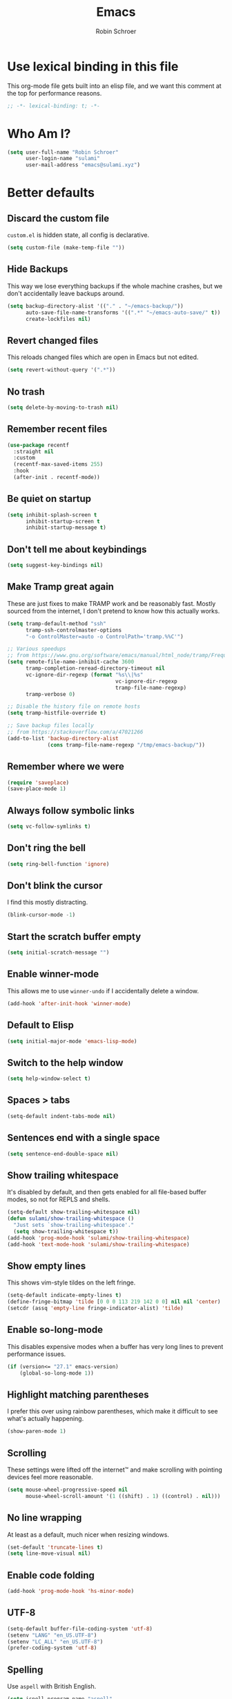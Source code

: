 #+TITLE: Emacs
#+AUTHOR: Robin Schroer
#+CATEGORY: Emacs
#+FILETAGS: side_project yak
#+STARTUP: overview
#+PROPERTY: header-args :results silent

* Use lexical binding in this file
This org-mode file gets built into an elisp file, and we want this comment at
the top for performance reasons.
#+BEGIN_SRC emacs-lisp :tangle yes
;; -*- lexical-binding: t; -*-
#+END_SRC

* Who Am I?
#+begin_src emacs-lisp :tangle yes
(setq user-full-name "Robin Schroer"
      user-login-name "sulami"
      user-mail-address "emacs@sulami.xyz")
#+end_src

* Better defaults

** Discard the custom file
~custom.el~ is hidden state, all config is declarative.
#+BEGIN_SRC emacs-lisp :tangle yes
(setq custom-file (make-temp-file ""))
#+END_SRC

** Hide Backups
This way we lose everything backups if the whole machine crashes, but
we don't accidentally leave backups around.
#+BEGIN_SRC emacs-lisp :tangle yes
(setq backup-directory-alist '(("." . "~/emacs-backup/"))
      auto-save-file-name-transforms '((".*" "~/emacs-auto-save/" t))
      create-lockfiles nil)
#+END_SRC

** Revert changed files
This reloads changed files which are open in Emacs but not edited.
#+begin_src emacs-lisp :tangle yes
(setq revert-without-query '(".*"))
#+end_src

** No trash
#+BEGIN_SRC emacs-lisp :tangle yes
(setq delete-by-moving-to-trash nil)
#+END_SRC

** Remember recent files
#+BEGIN_SRC emacs-lisp :tangle yes
(use-package recentf
  :straight nil
  :custom
  (recentf-max-saved-items 255)
  :hook
  (after-init . recentf-mode))
#+END_SRC

** Be quiet on startup
#+BEGIN_SRC emacs-lisp :tangle yes
(setq inhibit-splash-screen t
      inhibit-startup-screen t
      inhibit-startup-message t)
#+END_SRC

** Don't tell me about keybindings
#+begin_src emacs-lisp :tangle yes
(setq suggest-key-bindings nil)
#+end_src

** Make Tramp great again
These are just fixes to make TRAMP work and be reasonably fast. Mostly
sourced from the internet, I don't pretend to know how this actually
works.
#+begin_src emacs-lisp :tangle yes
(setq tramp-default-method "ssh"
      tramp-ssh-controlmaster-options
      "-o ControlMaster=auto -o ControlPath='tramp.%%C'")

;; Various speedups
;; from https://www.gnu.org/software/emacs/manual/html_node/tramp/Frequently-Asked-Questions.html
(setq remote-file-name-inhibit-cache 3600
      tramp-completion-reread-directory-timeout nil
      vc-ignore-dir-regexp (format "%s\\|%s"
                                   vc-ignore-dir-regexp
                                   tramp-file-name-regexp)
      tramp-verbose 0)

;; Disable the history file on remote hosts
(setq tramp-histfile-override t)

;; Save backup files locally
;; from https://stackoverflow.com/a/47021266
(add-to-list 'backup-directory-alist
             (cons tramp-file-name-regexp "/tmp/emacs-backup/"))
#+end_src

** Remember where we were
#+begin_src emacs-lisp :tangle yes
(require 'saveplace)
(save-place-mode 1)
#+end_src

** Always follow symbolic links

#+begin_src emacs-lisp :tangle yes
(setq vc-follow-symlinks t)
#+end_src

** Don't ring the bell
#+begin_src emacs-lisp :tangle yes
(setq ring-bell-function 'ignore)
#+end_src

** Don't blink the cursor

I find this mostly distracting.

#+begin_src emacs-lisp :tangle yes
(blink-cursor-mode -1)
#+end_src

** Start the scratch buffer empty
#+BEGIN_SRC emacs-lisp :tangle yes
(setq initial-scratch-message "")
#+END_SRC

** Enable winner-mode
This allows me to use ~winner-undo~ if I accidentally delete a window.
#+begin_src emacs-lisp :tangle yes
(add-hook 'after-init-hook 'winner-mode)
#+end_src

** Default to Elisp
#+begin_src emacs-lisp :tangle yes
(setq initial-major-mode 'emacs-lisp-mode)
#+end_src

** Switch to the help window
#+begin_src emacs-lisp :tangle yes
(setq help-window-select t)
#+end_src

** Spaces > tabs
#+BEGIN_SRC emacs-lisp :tangle yes
(setq-default indent-tabs-mode nil)
#+END_SRC

** Sentences end with a single space
#+begin_src emacs-lisp :tangle yes
(setq sentence-end-double-space nil)
#+end_src

** Show trailing whitespace
It's disabled by default, and then gets enabled for all file-based
buffer modes, so not for REPLS and shells.
#+BEGIN_SRC emacs-lisp :tangle yes
(setq-default show-trailing-whitespace nil)
(defun sulami/show-trailing-whitespace ()
  "Just sets `show-trailing-whitespace'."
  (setq show-trailing-whitespace t))
(add-hook 'prog-mode-hook 'sulami/show-trailing-whitespace)
(add-hook 'text-mode-hook 'sulami/show-trailing-whitespace)
#+END_SRC

** Show empty lines
This shows vim-style tildes on the left fringe.
#+begin_src emacs-lisp :tangle yes
(setq-default indicate-empty-lines t)
(define-fringe-bitmap 'tilde [0 0 0 113 219 142 0 0] nil nil 'center)
(setcdr (assq 'empty-line fringe-indicator-alist) 'tilde)
#+end_src

** Enable so-long-mode

This disables expensive modes when a buffer has very long lines to
prevent performance issues.

#+begin_src emacs-lisp :tangle yes
(if (version<= "27.1" emacs-version)
    (global-so-long-mode 1))
#+end_src

** Highlight matching parentheses
I prefer this over using rainbow parentheses, which make it difficult
to see what's actually happening.
#+BEGIN_SRC emacs-lisp :tangle yes
(show-paren-mode 1)
#+END_SRC

** Scrolling
These settings were lifted off the internet™ and make scrolling with pointing
devices feel more reasonable.
#+BEGIN_SRC emacs-lisp :tangle yes
(setq mouse-wheel-progressive-speed nil
      mouse-wheel-scroll-amount '(1 ((shift) . 1) ((control) . nil)))
#+END_SRC

** No line wrapping
At least as a default, much nicer when resizing windows.
#+BEGIN_SRC emacs-lisp :tangle yes
(set-default 'truncate-lines t)
(setq line-move-visual nil)
#+END_SRC

** Enable code folding
#+begin_src emacs-lisp :tangle yes
(add-hook 'prog-mode-hook 'hs-minor-mode)
#+end_src

** UTF-8
#+BEGIN_SRC emacs-lisp :tangle yes
(setq-default buffer-file-coding-system 'utf-8)
(setenv "LANG" "en_US.UTF-8")
(setenv "LC_ALL" "en_US.UTF-8")
(prefer-coding-system 'utf-8)
#+END_SRC

** Spelling

Use ~aspell~ with British English.

#+BEGIN_SRC emacs-lisp :tangle yes
(setq ispell-program-name "aspell"
      ispell-extra-args (quote ("--sug-mode=ultra" "--lang=en_GB-ise"))
      flyspell-sort-corrections nil
      flyspell-issue-message-flag nil)

#+END_SRC

** Enable erase buffer
#+begin_src emacs-lisp :tangle yes
(put 'erase-buffer 'disabled nil)
#+end_src

** Y/N for yes or no questions
#+BEGIN_SRC emacs-lisp :tangle yes
(fset 'yes-or-no-p 'y-or-n-p)
#+END_SRC

** Ask before exiting
#+BEGIN_SRC emacs-lisp :tangle yes
(setq confirm-kill-emacs 'yes-or-no-p)
#+END_SRC

** Frame title
Set the frame title to the current project name. This is useful if I
have several frames/Emacsen open and want to switch between them.
#+BEGIN_SRC emacs-lisp :tangle yes
(setq frame-title-format
      (list :eval '(let ((p-name (projectile-project-name)))
		     (if (string-equal p-name "-")
			 "Emacs"
		       (concat "Emacs - " p-name)))))
#+END_SRC

** Disable all the GUI
#+BEGIN_SRC emacs-lisp :tangle yes
(if (and (fboundp 'tool-bar-mode)
         tool-bar-mode)
    (tool-bar-mode -1))
(if (fboundp 'menu-bar-mode) (menu-bar-mode -1))
(if (fboundp 'scroll-bar-mode) (scroll-bar-mode -1))
(if (fboundp 'tooltip-mode) (tooltip-mode -1))
#+END_SRC

** Setup SSH via GPG-Agent

This assumes GPG-Agent is already running. Otherwise start it with
~gpg-agent --daemon~.

#+begin_src emacs-lisp :tangle yes
(setenv "SSH_AUTH_SOCK" (string-trim (shell-command-to-string "gpgconf --list-dirs agent-ssh-socket")))
#+end_src

* macOS
Everything in here relates to macOS in some way.

** Swap the modifier keys

The MacPorts build I'm using swaps the modifiers from what I'm used to, so I'm
swapping them back.

#+BEGIN_SRC emacs-lisp :tangle yes
(setq mac-command-modifier 'super
      mac-option-modifier 'meta)
#+END_SRC

** Fix paste

Especially Alfred likes to paste with ~⌘-v~, so that needs to work.

#+BEGIN_SRC emacs-lisp :tangle yes
(define-key global-map (kbd "s-v") 'yank)
#+END_SRC

** Maximise with ⌘-Return
#+BEGIN_SRC emacs-lisp :tangle yes
(define-key global-map (kbd "<s-return>") 'toggle-frame-maximized)
#+END_SRC

** Mac font panel

#+BEGIN_SRC emacs-lisp :tangle yes
(define-key global-map (kbd "s-t") 'mac-font-panel-mode)
#+END_SRC

** Fix frame focus

The MacPorts Emacs version I'm using has the peculiar behaviour that
requires ~menu-bar-mode~ to be enabled in order to focus the current
frame when switching workspaces.

#+begin_src emacs-lisp :tangle yes
;; Use `mac-font-panel-mode' as a proxy to find out if this is the
;; MacPorts version.
(when (fboundp 'mac-font-panel-mode)
  (menu-bar-mode 1))
#+end_src

* Package management

** use-package
Default =straight= to install anything ~use-package~ defines.
#+BEGIN_SRC emacs-lisp :tangle yes
(setq straight-use-package-by-default t)
#+END_SRC

** el-patch
Allows for patching functions in packages.
#+begin_src emacs-lisp :tangle yes
(use-package el-patch)
#+end_src

** Dash
List library that comes in handy.
#+begin_src emacs-lisp :tangle yes
(use-package dash)
#+end_src

** Updating all packages
#+begin_src emacs-lisp :tangle yes
(defun sulami/update-packages ()
  "Prunes and updates packages, revalidates patches."
  (straight-prune-build-directory)
  (straight-pull-all)
  (el-patch-validate-all)
  (straight-freeze-versions)
  (byte-recompile-directory "~/.emacs.d/straight/build" nil 'force))
#+end_src

* Appearance

** Font
Set the font to Fira Code and enable ligatures.

#+BEGIN_SRC emacs-lisp :tangle yes
(let ((font "Fira Code 14"))
  (set-face-attribute 'default nil :font font)
  (set-frame-font font nil t))
(when (boundp 'mac-auto-operator-composition-mode)
  (mac-auto-operator-composition-mode))
#+END_SRC

** Theme
I use =doom-themes=, mostly =doom-solarized-light= & =doom-gruvbox=.

There are some fixes to prevent themes from clashing, and I also
disable most backgrounds as I find them distracting.

#+BEGIN_SRC emacs-lisp :tangle yes
;; I like to live dangerously
(setq custom-safe-themes t)

(defun sulami/disable-all-themes ()
  "Disables all custom themes."
  (interactive)
  (mapc #'disable-theme custom-enabled-themes))

(defun sulami/before-load-theme-advice (theme &optional no-confirm no-enable)
  "Disable all themes before loading a new one.

Prevents mixing of themes, where one theme doesn't override all faces
of another theme."
  (sulami/disable-all-themes))

(advice-add 'load-theme
            :before
            #'sulami/before-load-theme-advice)

(defun sulami/set-face-straight-underline (face)
  "Remove FACE's :underline style, if it's set"
  (let ((old-attr (face-attribute face :underline)))
    (when (eq 'cons (type-of old-attr))
      (set-face-attribute face nil :underline (nth 3 old-attr)))))

(defun sulami/after-load-theme-advice (theme &optional no-confirm no-enable)
  "Unsets backgrounds for some org-mode faces.

Also changes squiggly underlines to straight ones."
  (require 'flycheck)
  (set-face-background 'outline-1 nil)
  (set-face-background 'org-block nil)
  (set-face-background 'org-block-begin-line nil)
  (set-face-background 'org-block-end-line nil)
  (set-face-background 'org-quote nil)
  (cl-loop for face in '(flyspell-incorrect
                         flyspell-duplicate
                         flycheck-error
                         flycheck-warning
                         flycheck-info)
           do (sulami/set-face-straight-underline face)))

(advice-add 'load-theme
            :after
            #'sulami/after-load-theme-advice)

(use-package doom-themes
  :after (dash)
  :init
  (setq doom-themes-enable-bold t
        doom-themes-enable-italic t)
  :config
  (doom-themes-org-config)
  ;; Set the default colourscheme according to the time of day
  :hook (after-init . (lambda ()
                        (when (display-graphic-p)
                          (let ((hour-of-day (read (format-time-string "%H"))))
                            (if (<= 8 hour-of-day 17)
                                (load-theme 'doom-solarized-light t)
                              (load-theme 'doom-solarized-dark t)))))))
#+END_SRC

** Modeline
I use =doom-modeline=, without any icons, and patched to be regular
height.

#+BEGIN_SRC emacs-lisp :tangle yes
(use-package doom-modeline
  :hook (after-init . doom-modeline-mode)
  :custom
  (doom-modeline-icon nil)
  (doom-modeline-height 10)
  (doom-modeline-buffer-file-name-style 'relative-to-project)
  (doom-modeline-buffer-encoding nil)
  (doom-modeline-persp-name nil)
  (doom-modeline-vcs-max-length 36)
  :config/el-patch
  (defun doom-modeline--font-height ()
    "Calculate the actual char height of the mode-line."
    (let ((height (face-attribute 'mode-line :height)))
      ;; WORKAROUND: Fix tall issue of 27 on Linux
      ;; @see https://github.com/seagle0128/doom-modeline/issues/271
      (round
       (* (if (and (>= emacs-major-version 27)
                   (not (eq system-type 'darwin)))
              1.0
            (if doom-modeline-icon
                (el-patch-swap 1.68 1.0)
              (el-patch-swap 1.25 1.0)))
          (cond ((integerp height) (/ height 10))
                ((floatp height) (* height (frame-char-height)))
                (t (frame-char-height))))))))
#+END_SRC

* Custom functions

** Config

*** Open this file
#+BEGIN_SRC emacs-lisp :tangle yes
(defun sulami/open-emacs-config ()
  "Opens the config file for our favourite OS."
  (interactive)
  (find-file sulami/emacs-config-file))
#+END_SRC

*** Reload this file
#+BEGIN_SRC emacs-lisp :tangle yes
(defun sulami/reload-emacs-config ()
  "Loads the config file for our favourite OS."
  (interactive)
  (org-babel-load-file sulami/emacs-config-file))
#+END_SRC

** Buffers

*** Rename buffer file
#+BEGIN_SRC emacs-lisp :tangle yes
(defun sulami/rename-file-and-buffer ()
  "Rename the current buffer and file it is visiting."
  (interactive)
  (let ((filename (buffer-file-name)))
    (if (not (and filename (file-exists-p filename)))
        (message "Buffer is not visiting a file!")
      (let ((new-name (read-file-name "New name: " filename)))
        (cond
         ((vc-backend filename) (vc-rename-file filename new-name))
         (t
          (rename-file filename new-name t)
          (set-visited-file-name new-name t t)))))))
#+END_SRC

*** Switch to buffer shortcuts
#+BEGIN_SRC emacs-lisp :tangle yes
(defun sulami/open-scratch-buffer ()
  "Opens the scratch buffer."
  (interactive)
  (switch-to-buffer "*scratch*"))

(defun sulami/open-message-buffer ()
  "Opens the message buffer."
  (interactive)
  (switch-to-buffer "*Messages*"))

(defun sulami/open-minibuffer ()
  "Focusses the minibuffer, if active."
  (interactive)
  (when (active-minibuffer-window)
    (select-window (minibuffer-window))))
#+END_SRC

*** Buffer line count
#+BEGIN_SRC emacs-lisp :tangle yes
(defun sulami/buffer-line-count ()
  "Get the number of lines in the active buffer."
  (count-lines 1 (point-max)))
#+END_SRC

*** Delete buffer file
#+begin_src emacs-lisp :tangle yes
(defun sulami/delete-file-and-buffer ()
  "Deletes a buffer and the file it's visiting."
  (interactive)
  (when-let* ((file-name (buffer-file-name))
              (really (yes-or-no-p (format "Delete %s? "
                                           file-name))))
    (delete-file file-name)
    (kill-buffer)))
#+end_src

*** Copy buffer
#+begin_src emacs-lisp :tangle yes
(defun sulami/copy-buffer ()
  "Copies the entire buffer to the kill-ring."
  (interactive)
  (copy-region-as-kill 1 (point-max)))
#+end_src

*** Revert all org-mode buffers
Because I sync most of my org-mode files with my phone, writing to
them without making sure they are current can overwrite changes I've
made. A simple solution is just to attempt to re-read all org-mode
files before certain operations, like refiling.

#+begin_src emacs-lisp :tangle yes
(defun sulami/org-revert-all-org-buffers (&rest _)
  "Reverts all unmodified org-mode buffers."
  (dolist (buffer (buffer-list))
    (with-current-buffer buffer
      (when (and (derived-mode-p 'org-mode)
                 (buffer-file-name)
                 (not (buffer-modified-p)))
        (revert-buffer)))))
#+end_src

*** Open the source directory

#+begin_src emacs-lisp :tangle yes
(defun sulami/open-source-dir ()
  (interactive)
  (find-file sulami/source-directory))
#+end_src

** Windows

*** Maximise a window
#+begin_src emacs-lisp :tangle yes
(defun sulami/toggle-maximise-window ()
  "Toggles maximising the current window.

From: https://gist.github.com/mads-hartmann/3402786"
  (interactive)
  (if (and (= 1 (length (window-list)))
           (assoc ?_ register-alist))
      (jump-to-register ?_)
    (progn
      (window-configuration-to-register ?_)
      (delete-other-windows))))
#+end_src

** Run a shell command on a region
#+begin_src emacs-lisp :tangle yes
(defun sulami/shell-command-on-region (beg end)
  (interactive "r")
  (if (use-region-p)
      (let ((cmd (read-shell-command "Command: ")))
        (shell-command-on-region beg end cmd t t))
    (message "Select a region first")))
#+end_src

** Sort words
#+begin_src emacs-lisp :tangle yes
(defun sulami/sort-words (beg end)
  "Sorts words in region."
  (interactive "r")
  (sort-regexp-fields nil "\\w+" "\\&" beg end))
#+end_src

** Toggle narrowing
#+begin_src emacs-lisp :tangle yes
(defun sulami/toggle-narrow ()
  "Toggles `narrow-to-defun' or `org-narrow-to-subtree'."
  (interactive)
  (if (buffer-narrowed-p)
      (widen)
    (if (eq major-mode 'org-mode)
        (org-narrow-to-subtree)
      (narrow-to-defun))))
#+end_src

** Toggle line numbers
This one is faster than ~linum-mode~.
#+begin_src emacs-lisp :tangle yes
(defun sulami/toggle-line-numbers ()
  "Toggles buffer line number display."
  (interactive)
  (setq display-line-numbers (not display-line-numbers)))
#+end_src

** Find the font face used
This one is quite useful for debugging syntax highlighting. It's
adapted from [[https://stackoverflow.com/questions/1242352/get-font-face-under-cursor-in-emacs][here]].
#+begin_src emacs-lisp :tangle yes
(defun sulami/what-face (pos)
  (interactive "d")
  (let ((face (or (get-char-property pos 'read-face-name)
                  (get-char-property pos 'face))))
    (if face
        (message "Face: %s" face)
      (message "No face at %d" pos))))
#+end_src

* General
General allows me to use fancy prefix keybindings.

I'm using a spacemacs-inspired system of a global leader key and a local leader
key for major modes. Bindings are setup in the respective ~use-package~
declarations.
#+BEGIN_SRC emacs-lisp :tangle yes
(use-package general
  :config
  (general-auto-unbind-keys)
  (general-evil-setup)
  (defconst leader-key "SPC")
  (general-create-definer leader-def
    :prefix leader-key
    :keymaps 'override
    :states '(normal visual))
  (defconst local-leader-key ",")
  (general-create-definer local-leader-def
    :prefix local-leader-key
    :keymaps 'override
    :states '(normal visual))
  (leader-def
    "" '(nil :wk "my lieutenant general prefix")
    ;; Prefixes
    "a" '(:ignore t :wk "app")
    "b" '(:ignore t :wk "buffer")
    "f" '(:ignore t :wk "file")
    "f e" '(:ignore t :wk "emacs")
    "g" '(:ignore t :wk "git")
    "h" '(:ignore t :wk "help")
    "j" '(:ignore t :wk "jump")
    "k" '(:ignore t :wk "lisp")
    "m" '(:ignore t :wk "mail")
    "o" '(:ignore t :wk "org")
    "p" '(:ignore t :wk "project/perspective")
    "s" '(:ignore t :wk "search/spell")
    "t" '(:ignore t :wk "toggle")
    "w" '(:ignore t :wk "window")
    ;; General keybinds
    "\\" 'indent-region
    "|" 'sulami/shell-command-on-region
    "a c" 'calc
    "a s" 'shell
    "b b" 'switch-to-buffer
    "b e" 'erase-buffer
    "b d" 'kill-this-buffer
    "b D" 'kill-buffer-and-window
    "b m" 'sulami/open-message-buffer
    "b ." 'sulami/open-minibuffer
    "b r" 'sulami/rename-file-and-buffer
    "b s" 'sulami/open-scratch-buffer
    "b y" 'sulami/copy-buffer
    "f f" 'find-file
    "f s" 'sulami/open-source-dir
    "f e e" 'sulami/open-emacs-config
    "f e r" 'sulami/reload-emacs-config
    "f d" 'dired
    "f D" 'sulami/delete-file-and-buffer
    "f R" 'sulami/rename-file-and-buffer
    "h e" 'info-display-manual
    "h g" 'general-describe-keybindings
    "h l" 'view-lossage
    "h m" 'woman
    "h v" 'describe-variable
    "o a" 'org-agenda
    "o c" 'org-capture
    "o i" 'sulami/open-org-inbox
    "t a" 'auto-fill-mode
    "t l" 'toggle-truncate-lines
    "t r" 'refill-mode
    "t s" 'flyspell-mode
    "t n" 'sulami/toggle-line-numbers
    "t N" 'sulami/toggle-narrow
    "t w" 'whitespace-mode
    "w =" 'balance-windows
    "w f" 'make-frame
    "w m" 'sulami/toggle-maximise-window
    "w u" 'winner-undo)
  (general-define-key
   "s-m" 'suspend-frame
   "s-=" (lambda () (interactive) (text-scale-increase 0.5))
   "s--" (lambda () (interactive) (text-scale-decrease 0.5))
   "s-0" (lambda () (interactive) (text-scale-increase 0)))
  ;; Dired
  (general-define-key
   :keymaps 'dired-mode-map
   "<return>" 'dired-find-alternate-file))
#+END_SRC

* Evil
This provides vim-style modal editing. There is quite a bit of
boilerplate to make it work with the various components, but I really
can't stand the default Emacs keybindings.

#+begin_src emacs-lisp :tangle yes
(use-package evil
  :init
  (setq evil-want-C-u-scroll t
        evil-want-C-i-jump t
        evil-want-Y-yank-to-eol t
        evil-want-keybinding nil
        evil-ex-visual-char-range t
        evil-move-beyond-eol t
        evil-split-window-below t
        evil-vsplit-window-right t
        evil-disable-insert-state-bindings t)
  :custom
  (evil-undo-system 'undo-fu)
  :config
  ;; This conflicts with the local leader
  (unbind-key "," evil-motion-state-map)

  (defun sulami/evil-set-jump-wrapper (cmd)
    "Wraps a general command to call `evil-set-jump' before."
    (let ((cmd-name (symbol-name cmd)))
      `((lambda (&rest rest)
          (interactive)
          (evil-set-jump)
          (apply (quote ,cmd) rest))
        :wk ,cmd-name)))

  (defun sulami/evil-shift-left-visual ()
    "`evil-shift-left`, but keeps the selection."
    (interactive)
    (call-interactively 'evil-shift-left)
    (evil-normal-state)
    (evil-visual-restore))

  (defun sulami/evil-shift-right-visual ()
    "`evil-shift-right`, but keeps the selection."
    (interactive)
    (call-interactively 'evil-shift-right)
    (evil-normal-state)
    (evil-visual-restore))

  :general
  (leader-def
   "TAB" #'evil-switch-to-windows-last-buffer
   "<tab>" #'evil-switch-to-windows-last-buffer
   "w d" #'evil-window-delete
   "w h" #'evil-window-move-far-left
   "w j" #'evil-window-move-very-bottom
   "w k" #'evil-window-move-very-top
   "w l" #'evil-window-move-far-right
   "w /" #'evil-window-vsplit
   "w -" #'evil-window-split)
  (general-imap
    "C-w" #'evil-delete-backward-word
    "C-k" #'evil-insert-digraph)
  (general-vmap
    ">" #'sulami/evil-shift-right-visual
    "<" #'sulami/evil-shift-left-visual)
  :hook (after-init . evil-mode))
#+end_src

** evil-collection
This adds evil-keybindings for /a lot/ of popular modes.

I have to disable some because they clash with my own.

#+begin_src emacs-lisp :tangle yes
(use-package evil-collection
  :after (evil)
  :config
  (setq evil-collection-mode-list
        (->> evil-collection-mode-list
             (delete 'company)
             (delete 'gnus)
             (delete 'lispy)))
  (evil-collection-init))
#+end_src

** evil-org
Evil-keybindings for org/agenda.

#+begin_src emacs-lisp :tangle yes
(use-package evil-org
  :after (org)
  :config
  (require 'evil-org-agenda)
  :hook ((org-mode . evil-org-mode)
         (org-agenda-mode . evil-org-agenda-set-keys)))
#+end_src

** evil-commentary
=vim-commentary= but for evil.

#+begin_src emacs-lisp :tangle yes
(use-package evil-commentary
  :hook (evil-mode . evil-commentary-mode))
#+end_src

** evil-surround
=vim-surround= but for evil.

#+begin_src emacs-lisp :tangle yes
(use-package evil-surround
  :hook (evil-mode . global-evil-surround-mode))
#+end_src

** evil-numbers
#+begin_src emacs-lisp :tangle yes
(use-package evil-numbers
  :defer t
  :general
  (general-nvmap
    "C-a" 'evil-numbers/inc-at-pt
    "C-z" 'evil-numbers/dec-at-pt))
#+end_src
* Undo-fu

This just provides linear undo/redo. As an added bonus, it also does
"undo in region".

#+begin_src emacs-lisp :tangle yes
(use-package undo-fu
  :defer t
  :custom
  (undo-fu-allow-undo-in-region t)
  (undo-fu-ignore-keyboard-quit t))
#+end_src

* Which key
This shows all available keybindings when I hit a key. Sometimes
useful.

#+BEGIN_SRC emacs-lisp :tangle yes
(use-package which-key
  :hook (after-init . which-key-mode))
#+END_SRC

* Selectrum

Selectrum is a great narrowing and selection tool, intended to
replace Ivy & Helm.

#+begin_src emacs-lisp :tangle yes
(use-package selectrum
  :custom
  (selectrum-count-style 'current/matches)
  :hook
  (after-init . selectrum-mode))
#+end_src

** Consult

Consult is counsel for selectrum, in that it adds selectrum support
for various commands that do not use ~read-string~ normally.

#+begin_src emacs-lisp :tangle yes
(use-package consult
  :defer t
  :straight
  '(consult
    :type git
    :host github
    :repo "minad/consult"
    :branch "main")
  :custom
  (consult-preview-key nil)
  :config
  ;; Eshell only defines its locally keymap when you launch it, so we
  ;; have to add bindings with a hook.
  (defun sulami/consult-setup-eshell-bindings ()
    (general-imap
      :keymaps 'eshell-mode-map
      "C-r" 'consult-history))
  :general
  (leader-def
    "f r" 'consult-recent-file
    "j e" 'consult-flycheck
    "j i" 'consult-imenu
    "j I" 'consult-project-imenu
    "j o" 'consult-outline
    "s s" 'consult-line)
  (general-imap
    "M-y" 'consult-yank-pop)
  (general-nmap
    "M-y" 'consult-yank-pop)
  (general-imap
    :keymaps 'shell-mode-map
    "C-r" 'consult-history)
  :hook
  ((eshell-mode . sulami/consult-setup-eshell-bindings)))
#+end_src

** Prescient

Prescient remembers recent selections and sorts them to the top.

#+begin_src emacs-lisp :tangle yes
(use-package selectrum-prescient
  :hook
  ((after-init . selectrum-prescient-mode)
   (after-init . prescient-persist-mode)))
#+end_src

** Orderless

Orderless provides a minibuffer completion style that is "whitespace
separated words in any order." Very useful if you don't know exactly
what you're looking for.

#+begin_src emacs-lisp :tangle yes
(use-package orderless
  :defer t
  :custom
  (completion-styles '(orderless)))
#+end_src

** Marginalia

Marginilia provides extra information about completions in the
minibuffer.

#+begin_src emacs-lisp :tangle yes
(use-package marginalia
  :defer t
  :hook
  (after-init . marginalia-mode))
#+end_src

** Flyspell-correct

#+begin_src emacs-lisp :tangle yes
(use-package flyspell-correct
  :defer t
  :general
  (leader-def
    "s c" 'flyspell-correct-at-point))
#+end_src

* Company
Company does completion via a dropdown that automatically pops up
while typing. I can select a match if I want to, but ignore the
dropdown if I don't.

It is disabled in shell-modes, as it crawls directories for
completion, which is bad if you're using TRAMP to connect to a remote
shell.
#+BEGIN_SRC emacs-lisp :tangle yes
(use-package company
  :init
  (setq company-idle-delay .01
        company-dabbrev-downcase nil)
  :general
  (:keymaps 'company-active-map
   "<tab>" 'company-complete-selection
   "TAB" 'company-complete-selection
   "<ret>" nil
   "<return>" nil
   "RET" nil
   "C-n" 'company-select-next
   "C-p" 'company-select-previous
   "C-w" 'evil-delete-backward-word)
  :hook (prog-mode . company-mode))

(use-package company-prescient
  :hook (company-mode . company-prescient-mode))
#+END_SRC

* Yasnippet
Snippets. I have a few custom ones. =yasnippet-snippets= is a huge
bundle of useful snippets for all kinds of modes.

#+BEGIN_SRC emacs-lisp :tangle yes
(use-package yasnippet
  :general
  (general-imap
    "C-y" 'yas-insert-snippet)
  (:keymaps 'yas-minor-mode-map
   "<tab>" nil
   "TAB" nil
   "<ret>" nil
   "RET" nil)
  :config
  (yas-reload-all)
  :hook
  ((text-mode . yas-minor-mode)
   (prog-mode . yas-minor-mode)))

(use-package yasnippet-snippets
  :defer t
  :after (yasnippet))
#+END_SRC

* Parentheses
Keeps my parentheses balanced.

** Lispyville

I use [[https://github.com/noctuid/lispyville][LispyVille]] for all Lisp major modes, as it does some additional
magic around spacing, comments, and more.

N.B. This currently pulls in a lot of dependencies for no good reason,
including swiper & hydra.

#+begin_src emacs-lisp :tangle yes
(use-package lispyville
  :defer t
  :custom
  (lispy-close-quotes-at-end-p t)
  :config
  (lispyville-set-key-theme '(operators
                              c-w
                              additional-motions
                              commentary
                              slurp/barf-lispy
                              additional-wrap))
  :general
  (general-imap
    :keymaps 'lispyville-mode-map
    "(" 'lispy-parens
    "[" 'lispy-brackets
    "{" 'lispy-braces
    "\"" 'lispy-quotes
    ")" 'lispy-right-nostring
    "]" 'lispy-right-nostring
    "}" 'lispy-right-nostring
    "DEL" 'lispy-delete-backward-or-splice-or-slurp)
  :hook
  ((emacs-lisp-mode . lispyville-mode)
   (lisp-mode . lispyville-mode)
   (scheme-mode . lispyville-mode)
   (clojure-mode . lispyville-mode)
   (cider-repl-mode . lispyville-mode)
   (monroe-mode . lispyville-mode)
   (racket-mode . lispyville-mode)))
#+end_src

** Electric Pair Mode
All other modes just use ~electric-pair-mode~, which is built into
Emacs already, for automatically matching parentheses. The main reason
for this divide being the whitespace changes done by LispyVille
interfering with non-lisp syntax.

#+begin_src emacs-lisp :tangle yes
(use-package electric-pair-mode
  :straight nil
  :hook
  ((text-mode . electric-pair-local-mode)
   (prog-mode . electric-pair-local-mode)))
#+end_src

* Dumb jump
Uses ~rg~ to jump to definition. Zero setup. Not always correct, but
usually good enough. Much less of a hassle than LSP.

#+BEGIN_SRC emacs-lisp :tangle yes
(use-package dumb-jump
  :after (evil)
  :custom
  (dumb-jump-prefer-searcher 'rg)
  (dumb-jump-selector 'completing-read)
  :general
  (leader-def
    "j j" (sulami/evil-set-jump-wrapper 'dumb-jump-go)
    "j p" (sulami/evil-set-jump-wrapper 'dumb-jump-go-prompt)))
#+END_SRC

* Wgrep
This allows running ~rgrep~ and then writing to the result buffer,
modifying the files matched in place. Quite useful for sweeping
changes.
#+begin_src emacs-lisp :tangle yes
(use-package wgrep
  :defer t
  :commands (wgrep-change-to-wgrep-mode)
  :config
  (setq wgrep-auto-save-buffer t)
  :general
  (local-leader-def
    :keymaps 'grep-mode-map
    "w" 'wgrep-change-to-wgrep-mode))
#+end_src

* Highlight TODO
Highlights certain keywords in comments, like =TODO= and =FIXME=.

#+begin_src emacs-lisp :tangle yes
(use-package hl-todo
  :defer t
  :config
  (add-to-list 'hl-todo-keyword-faces
               `("N\.?B\.?" . ,(cdr (assoc "NOTE" hl-todo-keyword-faces))))
  :hook (after-init . global-hl-todo-mode))
#+end_src

* Highlight symbol
I only enable this every now and then.

#+BEGIN_SRC emacs-lisp :tangle yes
(use-package auto-highlight-symbol
  :custom
  (ahs-idle-interval 0.1)
  :general
  (leader-def "t h" 'auto-highlight-symbol-mode))
#+END_SRC

* Projectile
Manages projects (usually git repositories, but flexible).

#+begin_src emacs-lisp :tangle yes
(use-package projectile
  :custom
  (projectile-switch-project-action 'projectile-find-file)
  (projectile-completion-system 'default)
  :config
  (defun sulami/projectile-rg ()
    (interactive)
    (consult-ripgrep (projectile-project-root)))

  (defun sulami/projectile-rg-thing-at-point ()
    (interactive)
    (consult-ripgrep (projectile-project-root)
                     (thing-at-point 'symbol t)))

  (defun sulami/toggle-project-root-shell ()
    "Opens eshell, if possible in the project root."
    (interactive)
    (cond
     ((eq major-mode 'eshell-mode)
      (evil-switch-to-windows-last-buffer))
     ((projectile-project-p (f-dirname (or (buffer-file-name)
                                           "")))
      (call-interactively #'projectile-run-eshell))
     ((eshell))))

  ;; Don't do projectile stuff on remote files
  ;; from https://github.com/syl20bnr/spacemacs/issues/11381#issuecomment-481239700
  (defadvice projectile-project-root (around ignore-remote first activate)
    (unless (file-remote-p default-directory) ad-do-it))

  :general
  (leader-def
    "p c" 'projectile-compile-project
    "p r" 'sulami/projectile-replace
    "p d" 'projectile-dired
    "p b" 'projectile-switch-to-buffer
    "p p" 'projectile-switch-project
    "p f" 'projectile-find-file
    "s p" 'sulami/projectile-rg
    "s P" 'sulami/projectile-rg-thing-at-point)
  ("s-'" 'sulami/toggle-project-root-shell)
  :hook (after-init . projectile-global-mode))
#+end_src

* Winum
Number windows and allow me to switch to them.

#+BEGIN_SRC emacs-lisp :tangle yes
(use-package winum
  :general
  ("s-1" 'winum-select-window-1
   "s-2" 'winum-select-window-2
   "s-3" 'winum-select-window-3
   "s-4" 'winum-select-window-4
   "s-5" 'winum-select-window-5
   "s-6" 'winum-select-window-6
   "s-7" 'winum-select-window-7
   "s-8" 'winum-select-window-8
   "s-9" 'winum-select-window-9)
  (leader-def
    "w 1" 'winum-select-window-1
    "w 2" 'winum-select-window-2
    "w 3" 'winum-select-window-3
    "w 4" 'winum-select-window-4
    "w 5" 'winum-select-window-5
    "w 6" 'winum-select-window-6
    "w 7" 'winum-select-window-7
    "w 8" 'winum-select-window-8
    "w 9" 'winum-select-window-9)
  :hook (after-init . winum-mode))
#+END_SRC

* Org mode

#+begin_src emacs-lisp :tangle yes
(use-package org
  :custom
  (calendar-date-style 'iso "YYYY-MM-DD")
  (org-directory "~/Documents/Notes")
  (calendar-week-start-day 1 "Weeks start on Monday")
  (org-complete-tags-always-offer-all-agenda-tags t "Autocomplete tags")
  (org-edit-src-content-indentation 0 "Do not indent src blocks")
  (org-export-initial-scope 'subtree "Default export to the current subtree")
  (org-export-with-toc nil "Omit the TOC when exporting")
  (org-export-with-author nil "Omit the author when exporting")
  (org-footnote-auto-adjust t "Automatically renumber footnotes")
  (org-footnote-section nil "Footnotes go into the section they are referenced in")
  (org-hide-emphasis-markers nil "Show emphasis markers")
  (org-log-into-drawer t "Log workflow changes into a drawer")
  (org-src-preserve-indentation nil "Remove leading whitespace when editing src blocks")
  (org-src-window-setup 'current-window "Show src editing in the current window")
  (org-use-fast-todo-selection t "Use fast selection for workflow states")
  :config
  (defun sulami/org-return ()
    "`org-return' with better plain list handling.

If inside a plain list, insert a new list item. If the current list
item is empty, remove it instead. Essentially imitating Google Docs."
    (interactive)
    (if (org-at-item-p)
        (let* ((begin (org-in-item-p))
               (struct (org-list-struct))
               (end (org-list-get-item-end begin struct))
               (indent (org-list-get-ind begin struct))
               (bullet (org-list-get-bullet begin struct))
               (checkbox (org-list-get-checkbox begin struct))
               (type (org-list-get-list-type begin
                                             struct
                                             (org-list-prevs-alist struct)))
               ;; Different factors alter the amount of whitespace.
               (whitespace (+ 1
                              (if (= end (point-max)) -1 0)
                              (if (= end (point-max) (1+ (point)))
                                  1 0)
                              (if checkbox 1 0)
                              (if (equal 'descriptive type) 3 0)
                              (if (and checkbox
                                       (equal 'descriptive type))
                                  1 0))))
          (if (zerop (- end
                        begin
                        indent
                        (length bullet)
                        (length checkbox)
                        whitespace))
              (progn (org-list-delete-item begin struct)
                     (insert "\n")
                     (backward-char))
            (evil-org-open-below 0)))
      (org-return)))
  :general
  (local-leader-def
    :keymaps 'org-mode-map
    :states '(normal)
    "a" 'org-archive-subtree
    "d" 'org-deadline
    "e" '(org-export-dispatch :wk "org-export-dispatch")
    "f" 'org-fill-paragraph
    "l" 'org-insert-link
    "L" 'org-store-link
    "r" '(org-refile :wk "org-refile")
    "R" 'sulami/org-refile-in-current-file
    "s" 'org-schedule
    "S" 'org-babel-switch-to-session
    "T" 'org-babel-tangle
    "w" 'org-todo
    "W" '((lambda ()
            (interactive)
            (org-todo '(4)))
          :wk "org-todo (with note)"))
  ;; Fix plain lists.
  (general-imap
    :keymaps 'org-mode-map
    "RET" 'sulami/org-return)
  :hook
  ((org-mode . auto-fill-mode)
   (org-mode . flyspell-mode)
   (org-mode . org-indent-mode)))
#+end_src

** Add more workflow states

#+begin_src emacs-lisp :tangle yes
(setq org-todo-keywords '((sequence "TODO(t)"
                                    "WIP(p)"
                                    "WAITING(w)"
                                    "|"
                                    "DONE(d)"
                                    "CANCELLED(c)")))
#+end_src

** Save when I change a workflow state

#+begin_src emacs-lisp :tangle yes
(add-hook 'org-trigger-hook 'save-buffer)
#+end_src

** Enable babel for more languages
#+begin_src emacs-lisp :tangle yes
(org-babel-do-load-languages
 'org-babel-load-languages
 '((emacs-lisp . t)
   (shell . t)
   (python . t)))
#+end_src

** Use drawers for source block evaluation
#+begin_src emacs-lisp :tangle yes
(add-to-list 'org-babel-default-header-args '(:results . "replace drawer"))
#+end_src

** Disable ligatures in org-mode

#+BEGIN_SRC emacs-lisp :tangle yes
(add-hook 'org-mode-hook
          (lambda ()
            (auto-composition-mode -1)))
#+END_SRC

** Archiving

- archive into one shared file
- auto-save

#+begin_src emacs-lisp :tangle yes
(setq org-archive-location "~/Documents/Notes/archive.org::"
      org-archive-subtree-add-inherited-tags t)

(advice-add 'org-refile :before 'sulami/org-revert-all-org-buffers)

(advice-add 'org-archive-subtree :after 'org-save-all-org-buffers)
#+end_src

** Capture

My capture templates. Also reload buffers before attempting to capture
to avoid overwriting iCloud changes.

#+begin_src emacs-lisp :tangle yes
(setq org-capture-templates
      '(("b" "Blog idea" entry
         (file "blog.org")
         "* %^{title}\n%u\n%?"
         :prepend t)
        ("f" "File link" entry
         (file "inbox.org")
         "* %^{title}\n%a\n%?")
        ("n" "Note" entry
         (file "inbox.org")
         "* %^{title}\n%u\n%?")
        ("t" "Thought" entry
         (file "thoughts.org")
         "* %^{title}\n%u\n%?")))

(advice-add 'org-capture :before 'sulami/org-revert-all-org-buffers)
#+end_src

** org-gfm

This gives me org-mode->github flavoured markdown export.

#+begin_src emacs-lisp :tangle yes
(use-package ox-gfm
  :defer 3
  :after org)
#+end_src

* Magit
This is probably the single best interface for Git out there.

#+BEGIN_SRC emacs-lisp :tangle yes
(use-package magit
  :custom
  (magit-display-buffer-function #'magit-display-buffer-same-window-except-diff-v1)
  (magit-git-executable "/run/current-system/sw/bin/git")
  (sulami/source-directory "~/src")
  :config
  (defun sulami/magit-rebase-master ()
    (interactive)
    (magit-git-command-topdir "git pull origin master:master")
    (magit-rebase-branch "master" '()))
  (transient-append-suffix 'magit-rebase "e" '(sulami/magit-rebase-master
                                             :key "m"
                                             :description "Pull & rebase master"))
  (defun sulami/clone-repo (url)
    "Clone the repo at URL into `sulami/source-directory'"
    (interactive "sURL: ")
    (let* ((repo-name (magit-clone--url-to-name url))
           (target-dir (concat sulami/source-directory "/" repo-name)))
      (magit-clone-regular url target-dir nil)))
  :general
  (leader-def
    "g b" 'magit-blame-addition
    "g h" 'magit-log
    "g s" 'magit-status)
  :hook
  ((shell-mode . with-editor-export-editor)
   (term-mode . with-editor-export-editor)
   (eshell-mode . with-editor-export-editor)
   (git-commit-setup . git-commit-turn-on-flyspell)))

(use-package evil-magit
  :defer t
  :hook (magit-mode . (lambda () (require 'evil-magit))))

#+END_SRC

** Git link
This package gets me the link to a git repository or line in a file.

#+begin_src emacs-lisp :tangle yes
(use-package git-link
  :init
  (defun open-git-link-in-browser ()
    (interactive)
    (let ((git-link-open-in-browser t))
      (git-link "origin" (line-number-at-pos) (line-number-at-pos))))
  (defun open-git-repo-in-browser ()
    (interactive)
    (let ((git-link-open-in-browser t))
      (git-link-homepage "origin")))
  :general
  (leader-def
   "g l" 'git-link
   "g L" 'open-git-link-in-browser
   "g r" 'git-link-homepage
   "g R" 'open-git-repo-in-browser))
#+end_src

* Flycheck
Flycheck does automatic linting. I enable it mostly manually, as I
don't have a lot of linters setup.

#+BEGIN_SRC emacs-lisp :tangle yes
(use-package flycheck
  :after (nix-sandbox)
  :config
  ;; Disable flycheck on-the-fly-checking if the line count exceeds 2000.
  (setq flycheck-check-syntax-automatically
        (if (> (sulami/buffer-line-count) 2000)
            (delete 'idle-change flycheck-check-syntax-automatically)
          (add-to-list 'flycheck-check-syntax-automatically 'idle-change))
        ;; Resolve checker commands in Nix environments.
        flycheck-command-wrapper-function
        (lambda (command) (apply 'nix-shell-command (nix-current-sandbox) command))
        flycheck-executable-find
        (lambda (cmd) (nix-executable-find (nix-current-sandbox) cmd)))
  :custom
  (flycheck-emacs-lisp-load-path 'inherit)
  :general
  (leader-def "t c" 'flycheck-mode)
  :hook
  ((clojure-mode . flycheck-mode)
   (rust-mode . flycheck-mode)))
#+END_SRC

* Emacs Lisp
Just some bindings for interacting with Emacs Lisp.

#+begin_src emacs-lisp :tangle yes
(local-leader-def
  :keymaps 'emacs-lisp-mode-map
  "e" '(:ignore t :wk "eval")
  "e b" 'eval-buffer
  "e e" 'eval-last-sexp
  "e f" 'eval-defun
  "e r" 'eval-region)
#+end_src

* Eshell
Eshell is my main shell these days, mostly because it integrates so
well with Emacs. On rare occasions I use a terminal emulator (usually
also inside Emacs) with zsh.

** Aliases
This just loads my aliases. They are auto-generated from my zsh
aliases, so that the two are always in sync.

#+BEGIN_SRC emacs-lisp :tangle yes
(setq eshell-aliases-file "~/.emacs/aliases")
#+END_SRC

** Completion
Eshell doesn't do context-aware autocompletion by default and defaults
to completing filenames instead. Luckily we can easily define custom
completion handlers for commands.

*** Disable the completion buffer
This swaps the terrible popup buffer that eshell opens when I hit
=TAB= for a ~read-string~ completion.

I also disable company-mode in eshell, because it doesn't play nice
with TRAMP.

The binding has to happen here in a hook because ~eshell-mode-map~
isn't available before eshell is started.

#+begin_src emacs-lisp :tangle yes
(add-hook
 'eshell-mode-hook
 (lambda ()
   (setq completion-at-point-functions '(comint-completion-at-point t))
   (define-key eshell-mode-map (kbd "TAB") 'completion-at-point)
   (define-key eshell-mode-map (kbd "<tab>") 'completion-at-point)))
#+end_src

*** Sudo
#+begin_src emacs-lisp :tangle yes
(defun pcomplete/sudo ()
  "Completion rules for the `sudo' command."
  (let ((pcomplete-ignore-case t))
    (pcomplete-here (funcall pcomplete-command-completion-function))
    (while (pcomplete-here (pcomplete-entries)))))
#+end_src

** Timestamps

I like having timestamps in my shell history, so that I can use the
history for logs later on.

#+begin_src emacs-lisp :tangle yes
(defun sulami/eshell-insert-timestamp ()
  (when eshell-mode
    (save-excursion
      (goto-char eshell-last-input-start)
      (let ((ts (format-time-string "[%F %T] ")))
        (insert ts)
        (put-text-property eshell-last-input-start
                           (+ eshell-last-input-start
                              (length ts))
                           'face
                           'eshell-prompt)))))

(add-hook 'eshell-pre-command-hook #'sulami/eshell-insert-timestamp)
#+end_src

* Ediff
Just diffing. I don't have any strong opinions on it, ediff does the
job. I'm sure there are cool features I'm not aware of.

** Ignore whitespace changes
#+begin_src emacs-lisp :tangle yes
(setq ediff-diff-options "-w")
#+end_src

** Don't create a new frame for the control window
#+begin_src emacs-lisp :tangle yes
(setq ediff-window-setup-function 'ediff-setup-windows-plain)
#+end_src

** Split horizontally by default
#+begin_src emacs-lisp :tangle yes
(setq ediff-split-window-function 'split-window-horizontally)
#+end_src

* Dired

** Enable find-alternate-file

This causes =RET= to open the target in the current buffer, instead of
a new buffer. As a result, when traversing directories I don't get one
buffer per step, which quickly gets annoying.

At some point I need to rebind =^= as well.

#+begin_src emacs-lisp :tangle yes
(put 'dired-find-alternate-file 'disabled nil)
#+end_src

** Always show me current data

#+begin_src emacs-lisp :tangle yes
(add-hook 'dired-mode-hook 'auto-revert-mode)
#+end_src

** Use human-readable formats

#+begin_src emacs-lisp :tangle yes
(setq-default dired-listing-switches "-alh")
#+end_src

** Copy recursively by default

#+begin_src emacs-lisp :tangle yes
(setq dired-recursive-copies 'always)
#+end_src

* Woman
~man~ and ~woman~ are manual page readers for emacs. ~man~ just calls
the system =man= and shows the results in a buffer, while ~woman~ is a
full man page parser in Emacs Lisp. ~woman~ is much faster, but does
not support all formats of man pages. To solve this issue, I'm
patching ~woman~ to fall back to ~man~ if it fails to render, which is
still fast because it doesn't require ~man~ to build a man page index,
as we just pass it the correct file already.

#+begin_src emacs-lisp :tangle yes
(use-package man
  :straight nil
  :after (woman)
  :defer t
  :commands (woman)
  :config/el-patch
  (defun woman (&optional topic re-cache)
  "Browse UN*X man page for TOPIC (Without using external Man program).
The major browsing mode used is essentially the standard Man mode.
Choose the filename for the man page using completion, based on the
topic selected from the directories specified in `woman-manpath' and
`woman-path'.  The directory expansions and topics are cached for
speed.  With a prefix argument, force the caches to be
updated (e.g. to re-interpret the current directory).

Used non-interactively, arguments are optional: if given then TOPIC
should be a topic string and non-nil RE-CACHE forces re-caching."
    (interactive (list nil current-prefix-arg))
    ;; The following test is for non-interactive calls via gnudoit etc.
    (if (or (not (stringp topic)) (string-match-p "\\S " topic))
        (let ((file-name (woman-file-name topic re-cache)))
          (if file-name
              (el-patch-swap
                (woman-find-file file-name)
                (condition-case nil
                    (woman-find-file file-name)
                  (error (progn
                           (message "WoMan failed to format %s, falling back to `man'..." file-name)
                           (kill-buffer (alist-get file-name woman-buffer-alist))
                           (pop-to-buffer (man file-name))))))
            (message
             "WoMan Error: No matching manual files found in search path")
            (ding)))
      (message "WoMan Error: No topic specified in non-interactive call")
      (ding))))
#+end_src

* Helpful
Helpful provides better =*Help*= buffers, with niceties such as "where
is this symbol referenced", and the full source code.

#+begin_src emacs-lisp :tangle yes
(use-package helpful
  :commands (helpful-symbol helpful-key)
  :general
  (leader-def
    "h d" 'helpful-symbol
    "h f" 'helpful-function
    "h k" 'helpful-key))
#+end_src

* Esup
This allows me to benchmark Emacs startup.

#+begin_src emacs-lisp :tangle yes
(use-package esup
  :defer t
  :commands (esup))
#+end_src

* ERC
IRC. I don't use IRC a lot, but every now and then. As such I like ERC
because it works reasonably well out of the box, and I don't need to
yak shave an awful lot.

#+begin_src emacs-lisp :tangle yes
(use-package erc
  :straight nil
  :defer t
  :commands (erc sulami/erc)
  :custom
  (erc-nick "sulami")
  (erc-join-buffer 'bury)
  (erc-hide-list '("JOIN" "PART" "QUIT"))
  (erc-lurker-hide-list '("JOIN" "PART" "QUIT"))
  (erc-rename-buffers t)
  (erc-interpret-mirc-color t)
  (erc-timestamp-only-if-changed-flag nil)
  (erc-timestamp-format "%H:%M ")
  (erc-fill-prefix nil)
  (erc-fill-function 'erc-fill-variable)
  (erc-insert-timestamp-function 'erc-insert-timestamp-left)
  (erc-autojoin-channels-alist '(("freenode.net" "#nixers_net" "#circleci")
                                 ("irc.circleci.com" "#general")))
  :config
  (add-to-list 'erc-modules 'keep-place)
  (add-to-list 'erc-modules 'spelling)
  (defun sulami/erc ()
    (interactive)
    (erc :server "irc.freenode.net"
         :port 6667
         :nick "sulami"
         :password (string-trim (shell-command-to-string "pass freenode/password")))
    (erc :server "irc.circleci.com"
         :port 6667
         :nick "robins"
         :password (string-trim (shell-command-to-string "pass circleci/irc/password"))))
  :general
  (leader-def
    "a i" 'erc-track-switch-buffer))
#+end_src

* Email
This is my email setup. I fetch email into a local maildir, which is
available offline, and also much faster.

#+begin_src emacs-lisp :tangle yes
(setq message-directory "~/.mail"
      message-kill-buffer-on-exit t
      message-send-mail-function 'message-send-mail-with-sendmail
      message-sendmail-envelope-from 'header
      sendmail-program "msmtp"
      mail-specify-envelope-from t
      mail-envelope-from 'header)
#+end_src

** Notmuch
[[https://notmuchmail.org/][notmuch]] is a performant email tagging system, which I use to sort and
view emails in my local maildir.

#+begin_src emacs-lisp :tangle yes
(use-package notmuch
  :defer t
  :custom
  (notmuch-search-oldest-first nil)
  (notmuch-always-prompt-for-sender t)
  (notmuch-mua-cite-function 'message-cite-original-without-signature)
  (notmuch-fcc-dirs '((".*@sulami.xyz" . "fastmail/Sent +sent -inbox -unread")
                      (".*@peerwire.org" . "fastmail/Sent +sent -inbox -unread")
                      ("robins@circleci.com" . "\"circleci-gmail/[Gmail]/Sent Mail\" +sent -inbox -unread")))
  :config
  (defun notmuch-inbox ()
    (interactive)
    (notmuch-search "tag:inbox" t))
  (defun notmuch-unread ()
    (interactive)
    (notmuch-search "tag:unread" t))
  :general
  (leader-def
    "m i" 'notmuch-inbox
    "m m" 'notmuch
    "m n" 'notmuch-mua-new-mail
    "m r" 'notmuch-poll
    "m s" 'notmuch-search
    "m u" 'notmuch-unread)
  :hook
  (notmuch-message-mode . flyspell-mode))
#+end_src

* Verb
Verb is an extension to org-mode to run HTTP requests in a literate
manner. It has all kinds of useful features to build a request library
which can be programmed.

#+begin_src emacs-lisp :tangle yes
(use-package verb
  :defer t
  :general
  (local-leader-def
    :keymaps 'org-mode-map
    "h" '(:ignore t :wk "http")
    "h s" 'verb-send-request-on-point-other-window-stay
    "h S" 'verb-send-request-on-point-other-window
    "h q" 'verb-send-request-on-point-no-window
    "h r" 'verb-re-send-request
    "h v" 'verb-set-var
    "h y" 'verb-export-request-on-point)
  (general-nmap
    :keymaps 'verb-response-body-mode-map
    "q" 'verb-kill-response-buffer-and-window))
#+end_src

* Literate Calc Mode
This is my own package, which does live inline calculations. Quite
handy, if you ask me.

#+begin_src emacs-lisp :tangle yes
(use-package literate-calc-mode
  :defer t)
#+end_src

* JIRA

Use the builtin =bug-reference-mode= to automatically convert JIRA
ticket references into clickable links. Adapted from [[https://www.monotux.tech/posts/2021/02/bug-reference-mode/][monotux]].

#+begin_src emacs-lisp :tangle yes
(use-package bug-reference
  :straight nil
  :config
  (defun sulami/bug-reference-setup ()
    (setq bug-reference-bug-regexp "\\(\\)\\(\\(CIRCLE\\|BACKPLANE\\|SRE\\|SERVER\\)-[0-9]\\{4,5\\}\\)"
          bug-reference-url-format "https://circleci.atlassian.net/browse/%s"))
  :hook
  ((bug-reference-mode . sulami/bug-reference-setup)
   (org-mode . bug-reference-mode)
   (clojure-mode . bug-reference-mode)))
#+end_src

* vterm
vterm is a terminal emulator which is way faster than anything built
into Emacs. It copes well with huge amounts of output and weird escape
sequences. Prior to installation run:

#+begin_src sh
brew install cmake libtool
#+end_src

#+begin_src emacs-lisp :tangle yes
(use-package vterm
  :defer t
  :commands (vterm)
  :general
  (leader-def
    "a t" 'vterm))
#+end_src

* Clojure
Clojure is the language I work with at =$DAYJOB=, so it has quite a
lot of configuration.

#+BEGIN_SRC emacs-lisp :tangle yes
(use-package clojure-mode
  :defer t
  :general
  (local-leader-def
    :keymaps 'clojure-mode-map
    "R" '(:ignore t :wk "refactor")
    "R a" 'clojure-align
    "R l" 'clojure-move-to-let
    "R t" 'clojure-thread-first-all
    "R T" 'clojure-thread-last-all
    "R u" 'clojure-unwind-all)
  :config
  (define-clojure-indent
    (database/speculate 1)
    (car/wcar 1)))

(use-package flycheck-clj-kondo
  :defer t
  :hook (clojure-mode . (lambda () (require 'flycheck-clj-kondo))))
#+END_SRC

** CIDER
The big IDE-like integration for Clojure.

#+begin_src emacs-lisp :tangle yes
(use-package cider
  :defer t
  :config
  (defun sulami/cider-debug-defun-at-point ()
    "Set an implicit breakpoint and load the function at point."
    (interactive)
    (let ((current-prefix-arg '(4)))
      (call-interactively 'cider-eval-defun-at-point)))
  :custom
  (cider-show-error-buffer nil)
  (cider-repl-display-help-banner nil)
  (cider-redirect-server-output-to-repl nil)
  :general
  (local-leader-def
    :keymaps 'cider-mode-map
    "c" 'cider-connect
    "j" 'cider-jack-in
    "q" 'cider-quit
    "s" 'cider-scratch
    "x" 'cider-ns-reload-all
    "e" '(:ignore t :wk "eval")
    "e b" 'cider-eval-buffer
    "e d" 'sulami/cider-debug-defun-at-point
    "e e" 'cider-eval-last-sexp
    "e f" 'cider-eval-defun-at-point
    "e r" 'cider-eval-region
    "h" '(:ignore t :wk "help")
    "h a" 'cider-apropos
    "h A" 'cider-apropos-documentation
    "h d" 'cider-doc
    "h i" 'cider-inspect-last-result
    "h w" 'cider-clojuredocs
    "h W" 'cider-clojuredocs-web
    "r" '(:ignore t :wk "repl")
    "r f" 'cider-insert-defun-in-repl
    "r n" 'cider-repl-set-ns
    "r r" 'cider-switch-to-repl-buffer
    "t" '(:ignore t :wk "test")
    "t b" 'cider-test-show-report
    "t f" 'cider-test-rerun-failed-tests
    "t l" 'cider-test-run-loaded-tests
    "t n" 'cider-test-run-ns-tests
    "t p" 'cider-test-run-project-tests
    "t t" 'cider-test-run-test)
  :hook
  (cider-repl-mode . company-mode))
#+end_src

** HugSQL
HugSQL is a Clojure ORM which adds some special syntax to SQL.

This declaration is only here for config encapsulation, it doesn't
actually install a package.

In this case we install a fix to make imenu work in HugSQL files.

#+begin_src emacs-lisp :tangle yes
(use-package hugsql
  :straight nil
  :defer t
  :init
  (defun sulami/init-hugsql-imenu ()
    (when (string-suffix-p ".hug.sql" (buffer-file-name))
      (setq
       imenu-generic-expression
       '((nil "^--[[:space:]]:name[[:space:]]+\\([[:alnum:]-]+\\)" 1)))))
  :hook
  (sql-mode . sulami/init-hugsql-imenu))
#+end_src

* Common Lisp
One of my favourite recreational languages. I use =sly= instead of
=slime= because it's supposedly better. I don't have much of an
opinion, it works.

#+begin_src emacs-lisp :tangle yes
(use-package sly
  :defer t
  :commands (sly)
  :custom
  (inferior-lisp-program "sbcl")
  :general
  (local-leader-def
    :keymaps 'sly-mode-map
    "s" 'sly
    "q" 'sly-quit-lisp
    "e" '(:ignore t :wk "eval")
    "e b" 'sly-eval-buffer
    "e e" 'sly-eval-last-expression
    "e f" 'sly-eval-defun
    "e r" 'sly-eval-region
    "h" '(:ignore t :wk "help")
    "h a" 'sly-apropos
    "h d" 'sly-documentation
    "h i" 'sly-inspect))
#+end_src

* Racket
I use Racket for quite a bit of scripting, due to its rich standard
library. I don't need any fancy configuration though, the major mode
comes with reasonable defaults. This does not have the usual =eval=
bindings, because I usually don't use Racket REPLs.

#+begin_src emacs-lisp :tangle yes
(use-package racket-mode
  :defer t)
#+end_src

* Haskell
I used to write a lot more Haskell, but I still have some. The major
mode has reasonable defaults, so that's all I need for now.

#+BEGIN_SRC emacs-lisp :tangle yes
(use-package haskell-mode
  :defer t)
#+END_SRC

* Rust

I don't actually really use Rust beyond experiments, so not much
config here.

#+begin_src emacs-lisp :tangle yes
(use-package rust-mode
  :defer t)

(use-package flycheck-rust
  :defer t
  :after (flycheck)
  :hook
  (flycheck-mode . flycheck-rust-setup))
#+end_src

* Go

Every now and then I do have to look at some Go code, sadly.

#+begin_src emacs-lisp :tangle yes
(use-package go-mode
  :defer t)
#+end_src

* Web
#+begin_src emacs-lisp :tangle yes
(use-package web-mode
  :defer t
  :custom
  (web-mode-code-indent-offset 2)
  (web-mode-markup-indent-offset 2)
  :mode
  ("\\.tsx" . web-mode))
#+end_src

* Typescript
#+begin_src emacs-lisp :tangle yes
(use-package typescript-mode
  :defer t
  :custom
  (typescript-indent-level 2))

(use-package tide
  :defer t
  :config
  (defun sulami/tide-setup ()
    (when (equal "tsx"
                 (file-name-extension buffer-file-name))
      (tide-setup)
      (flycheck-mode +1)
      (eldoc-mode +1)))
  :hook
  ((typescript-mode . sulami/tide-setup)
   (web-mode . sulami/tide-setup)))

(use-package prettier-js
  :defer t
  :after (nix-sandbox)
  :config
  (defun sulami/prettier-js-setup ()
    (setq prettier-js-command
          (nix-executable-find (nix-current-sandbox)
                               "prettier"))
    (prettier-js-mode +1))
  :hook
  ((typescript-mode . sulami/prettier-js-setup)
   (web-mode . sulami/prettier-js-setup)))
#+end_src
* SQL

I'm using the builtin SQL-mode, but I want it set to highlight for
PostgreSQL specifically.

#+begin_src emacs-lisp :tangle yes
(use-package sql
  :straight nil
  :custom
  (sql-product 'postgres))
#+end_src

* LLVM
I look at LLVM assembly more than is healthy, and some colour helps
there. This mode is taken from the LLVM source tree and included in my
repo directly, as there's no easy way of getting it otherwise.

#+begin_src emacs-lisp :tangle yes
(load "~/.emacs/lisp/llvm-mode")
#+end_src

* Docker

#+begin_src emacs-lisp :tangle yes
(use-package dockerfile-mode
  :defer t)
#+end_src

** Docker-Tramp

Docker & tramp integration allows for using ~/docker:container~ as a
tramp target.

#+begin_src emacs-lisp :tangle yes
(use-package docker-tramp
  :defer t)
#+end_src

* Markdown
I think it's vastly inferior to org-mode, but I still have to use it.
Mostly just try to make it look & work like org-mode.

#+BEGIN_SRC emacs-lisp :tangle yes
(use-package markdown-mode
  :defer t
  :custom
  (markdown-fontify-code-blocks-natively t)
  :hook
  ((markdown-mode . orgtbl-mode)
   (markdown-mode . flyspell-mode))
  :general
  (local-leader-def
    :keymaps 'markdown-mode-map
    "l" 'markdown-insert-link
    "m" 'markdown-toggle-markup-hiding)
  :mode (("README\\.md\\'" . gfm-mode)
         ("\\.md\\'" . markdown-mode)))

(use-package edit-indirect
  :defer t)
#+END_SRC

* YAML
Sometimes I'm a YAML-engineer, too.

#+BEGIN_SRC emacs-lisp :tangle yes
(use-package yaml-mode
  :defer t)
#+END_SRC

* PDF

=pdf-tools= is an alternative to =docview= which uses [[https://poppler.freedesktop.org/][Poppler]] to
render PDFs, which is much better for all kinds of reasons.

#+begin_src emacs-lisp :tangle yes
(use-package pdf-tools
  :defer t)
#+end_src

* Nix

There are two distinct parts here:

- =nix-mode= :: Provides support for editing Nix expressions
- =nix-sandbox= :: Used to make other commands Nix-aware

#+begin_src emacs-lisp :tangle yes
(use-package nix-mode
  :defer t)

(use-package nix-sandbox)
#+end_src
* Protobuf
We use quite a lot of protobuffers at =$DAYJOB=, so the mode is
useful.

#+BEGIN_SRC emacs-lisp :tangle yes
(use-package protobuf-mode
  :defer t
  :init
  (defun sulami/init-protobuf-imenu ()
    "Sets up imenu support for Protobuf.

Stolen from Spacemacs."
    (setq
     imenu-generic-expression
     '((nil "^[[:space:]]*\\(message\\|service\\|enum\\)[[:space:]]+\\([[:alnum:]]+\\)" 2))))
  :hook
  (protobuf-mode . sulami/init-protobuf-imenu))
#+END_SRC

